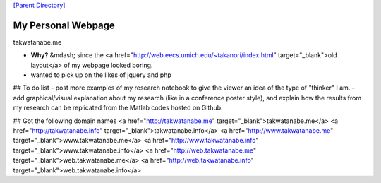 

`[Parent Directory] <./>`_

####################
My Personal Webpage 
####################
takwatanabe.me

- **Why?** &mdash; since the <a href="http://web.eecs.umich.edu/~takanori/index.html" target="_blank">old layout</a> of my webpage looked boring.
- wanted to pick up on the likes of jquery and php

## To do list
- post more examples of my research notebook to give the viewer an idea of the type of "thinker" I am.
- add graphical/visual explanation about my research (like in a conference poster style), and explain how the results from my research can be replicated from the Matlab codes hosted on Github.

## Got the following domain names
<a href="http://takwatanabe.me" target="_blank">takwatanabe.me</a>  
<a href="http://takwatanabe.info" target="_blank">takwatanabe.info</a>  
<a href="http://www.takwatanabe.me" target="_blank">www.takwatanabe.me</a>  
<a href="http://www.takwatanabe.info" target="_blank">www.takwatanabe.info</a>  
<a href="http://web.takwatanabe.me" target="_blank">web.takwatanabe.me</a>  
<a href="http://web.takwatanabe.info" target="_blank">web.takwatanabe.info</a>  

